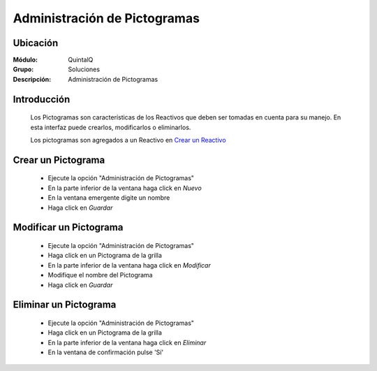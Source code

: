 =============================
Administración de Pictogramas
=============================

Ubicación
---------

:Módulo:
 QuintalQ

:Grupo:
 Soluciones

:Descripción:
  Administración de Pictogramas


Introducción
------------

	Los Pictogramas son características de los Reactivos que deben ser tomadas en cuenta para su manejo. En esta interfaz puede crearlos, modificarlos o eliminarlos.

	Los pictogramas son agregados a un Reactivo en `Crear un Reactivo <../soluciones/frm_reactivos_list.html#crear-un-reactivo-de-solucion>`_
	
Crear un Pictograma
-------------------

	- Ejecute la opción "Administración de Pictogramas"
	- En la parte inferior de la ventana haga click en |wznew.bmp| *Nuevo*
	- En la ventana emergente digite un nombre
	- Haga click en |save.bmp| *Guardar*

Modificar un Pictograma
-----------------------

	- Ejecute la opción "Administración de Pictogramas"
	- Haga click en un Pictograma de la grilla
	- En la parte inferior de la ventana haga click en |wzedit.bmp| *Modificar*
	- Modifique el nombre del Pictograma
	- Haga click en |save.bmp| *Guardar*

Eliminar un Pictograma
----------------------
	
	- Ejecute la opción "Administración de Pictogramas"
	- Haga click en un Pictograma de la grilla
	- En la parte inferior de la ventana haga click en |delete.bmp| *Eliminar*
	- En la ventana de confirmación pulse 'Sí'	


	.. NOTE:

		No podrá eliminar un pictograma asociado ya a un reactivo







.. |export1.gif| image:: ../../../_images/generales/export1.gif
.. |pdf_logo.gif| image:: ../../../_images/generales/pdf_logo.gif
.. |excel.bmp| image:: ../../../_images/generales/excel.bmp
.. |codbar.png| image:: ../../../_images/generales/codbar.png
.. |printer_q.bmp| image:: ../../../_images/generales/printer_q.bmp
.. |calendaricon.gif| image:: ../../../_images/generales/calendaricon.gif
.. |gear.bmp| image:: ../../../_images/generales/gear.bmp
.. |openfolder.bmp| image:: ../../../_images/generales/openfold.bmp
.. |library_listview.bmp| image:: ../../../_images/generales/library_listview.png
.. |plus.bmp| image:: ../../../_images/generales/plus.bmp
.. |wzedit.bmp| image:: ../../../_images/generales/wzedit.bmp
.. |buscar.bmp| image::../../../_images/generales/buscar.bmp
.. |delete.bmp| image:: ../../../_images/generales/delete.bmp
.. |btn_ok.bmp| image:: ../../../_images/generales/btn_ok.bmp
.. |refresh.bmp| image:: ../../../_images/generales/refresh.bmp
.. |descartar.bmp| image:: ../../../_images/generales/descartar.bmp
.. |save.bmp| image:: ../../../_images/generales/save.bmp
.. |wznew.bmp| image:: ../../../_images/generales/wznew.bmp